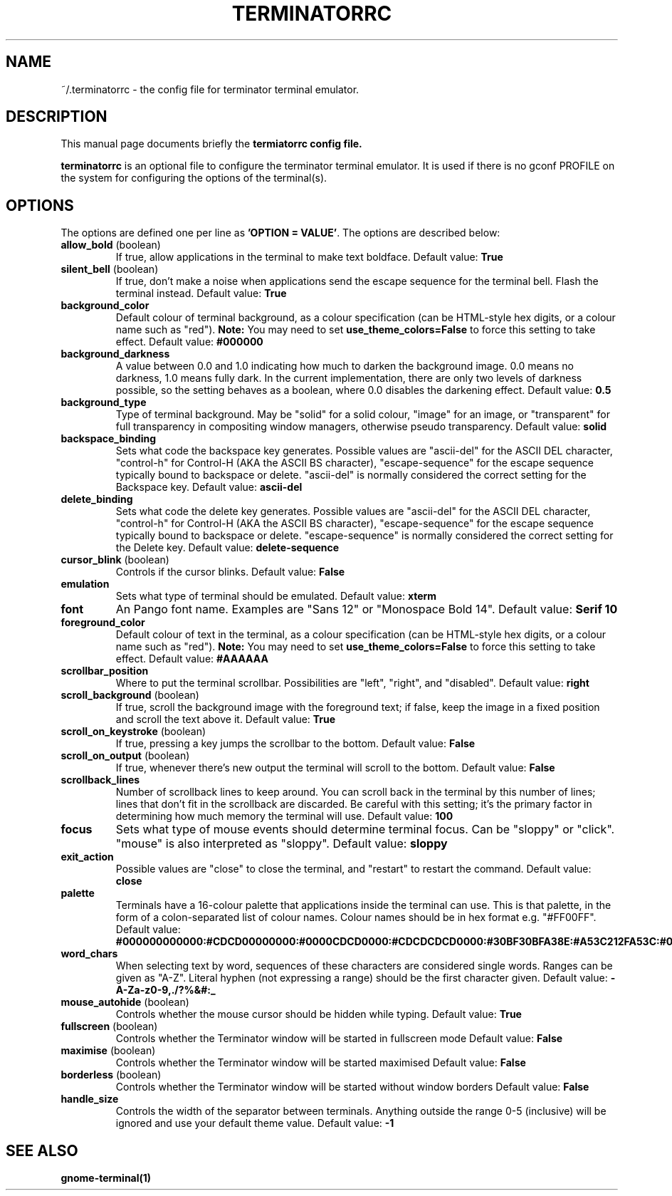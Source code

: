 .TH "TERMINATORRC" "5" "Feb 22, 2008" "Nicolas Valcarcel <nvalcarcel@ubuntu.com>" ""
.SH "NAME"
~/.terminatorrc \- the config file for terminator terminal emulator.
.SH "DESCRIPTION"
This manual page documents briefly the
.B termiatorrc config file.
.PP 
\fBterminatorrc\fP is an optional file to configure the terminator terminal emulator. It is used if there is no gconf PROFILE on the system for configuring the options of the terminal(s).
.SH "OPTIONS"
The options are defined one per line as \fB'OPTION = VALUE'\fR. The options are described below:

.TP 
.B allow_bold\fR (boolean)
If true, allow applications in the terminal to make text boldface. 
Default value: \fBTrue\fR
.TP 
.B silent_bell\fR (boolean)
If true, don't make a noise when applications send the escape sequence for the terminal bell. Flash the terminal instead. 
Default value: \fBTrue\fR
.TP 
.B background_color
Default colour of terminal background, as a colour specification (can be HTML-style hex digits, or a colour name such as "red"). \fBNote:\fR You may need to set \fBuse_theme_colors=False\fR to force this setting to take effect.
Default value: \fB#000000\fR
.TP 
.B background_darkness 
A value between 0.0 and 1.0 indicating how much to darken the background image. 0.0 means no darkness, 1.0 means fully dark. In the current implementation, there are only two levels of darkness possible, so the setting behaves as a boolean, where 0.0 disables the darkening effect. 
Default value: \fB0.5\fR
.TP 
.B background_type
Type of terminal background. May be "solid" for a solid colour, "image" for an image, or "transparent" for full transparency in compositing window managers, otherwise pseudo transparency.
Default value: \fBsolid\fR
.TP 
.B backspace_binding
Sets what code the backspace key generates. Possible values are "ascii-del" for the ASCII DEL character, "control-h" for Control-H (AKA the ASCII BS character), "escape-sequence" for the escape sequence typically bound to backspace or delete. "ascii-del" is normally considered the correct setting for the Backspace key. 
Default value: \fBascii\-del\fR
.TP 
.B delete_binding
Sets what code the delete key generates. Possible values are "ascii-del" for the ASCII DEL character, "control-h" for Control-H (AKA the ASCII BS character), "escape-sequence" for the escape sequence typically bound to backspace or delete. "escape-sequence" is normally considered the correct setting for the Delete key. 
Default value: \fBdelete\-sequence\fR
.TP 
.B cursor_blink \fR(boolean)
Controls if the cursor blinks. 
Default value: \fBFalse\fR
.TP 
.B emulation
Sets what type of terminal should be emulated. 
Default value: \fBxterm\fR
.TP 
.B font
An Pango font name. Examples are "Sans 12" or "Monospace Bold 14". 
Default value: \fBSerif 10\fR
.TP 
.B foreground_color
Default colour of text in the terminal, as a colour specification (can be HTML-style hex digits, or a colour name such as "red"). \fBNote:\fR You may need to set \fBuse_theme_colors=False\fR to force this setting to take effect.
Default value: \fB#AAAAAA\fR
.TP 
.B scrollbar_position
Where to put the terminal scrollbar. Possibilities are "left", "right", and "disabled".
Default value: \fBright\fR
.TP 
.B scroll_background \fR(boolean)
If true, scroll the background image with the foreground text; if false, keep the image in a fixed position and scroll the text above it. 
Default value: \fBTrue\fR
.TP 
.B scroll_on_keystroke \fR(boolean)
If true, pressing a key jumps the scrollbar to the bottom. 
Default value: \fBFalse\fR
.TP 
.B scroll_on_output \fR(boolean)
If true, whenever there's new output the terminal will scroll to the bottom. 
Default value: \fBFalse\fR
.TP 
.B scrollback_lines
Number of scrollback lines to keep around. You can scroll back in the terminal by this number of lines; lines that don't fit in the scrollback are discarded. Be careful with this setting; it's the primary factor in determining how much memory the terminal will use. 
Default value: \fB100\fR
.TP 
.B focus
Sets what type of mouse events should determine terminal focus. Can be "sloppy" or "click". "mouse" is also interpreted as "sloppy".
Default value: \fBsloppy\fR
.TP 
.B exit_action
Possible values are "close" to close the terminal, and "restart" to restart the command.
Default value: \fBclose\fR
.TP 
.B palette
Terminals have a 16-colour palette that applications inside the terminal can use. This is that palette, in the form of a colon-separated list of colour names. Colour names should be in hex format e.g. "#FF00FF". 
Default value: \fB#000000000000:#CDCD00000000:#0000CDCD0000:#CDCDCDCD0000:#30BF30BFA38E:#A53C212FA53C:#0000CDCDCDCD:#FAFAEBEBD7D7:#404040404040:#FFFF00000000:#0000FFFF0000:#FFFFFFFF0000:#00000000FFFF:#FFFF0000FFFF:#0000FFFFFFFF:#FFFFFFFFFFFF\fR
.TP 
.B word_chars
When selecting text by word, sequences of these characters are considered single words. Ranges can be given as "A-Z". Literal hyphen (not expressing a range) should be the first character given. 
Default value: \fB\-A\-Za\-z0\-9,./?%&#:_\fR
.TP 
.B mouse_autohide \fR(boolean)
Controls whether the mouse cursor should be hidden while typing. 
Default value: \fBTrue\fR
.TP 
.B fullscreen \fR(boolean)
Controls whether the Terminator window will be started in fullscreen mode
Default value: \fBFalse\fR
.TP 
.B maximise \fR(boolean)
Controls whether the Terminator window will be started maximised
Default value: \fBFalse\fR
.TP 
.B borderless \fR(boolean)
Controls whether the Terminator window will be started without window borders
Default value: \fBFalse\fR
.TP 
.B handle_size
Controls the width of the separator between terminals. Anything outside the range 0-5 (inclusive) will be ignored and use your default theme value.
Default value: \fB-1\fR
.SH "SEE ALSO"
.BR gnome\-terminal(1)
